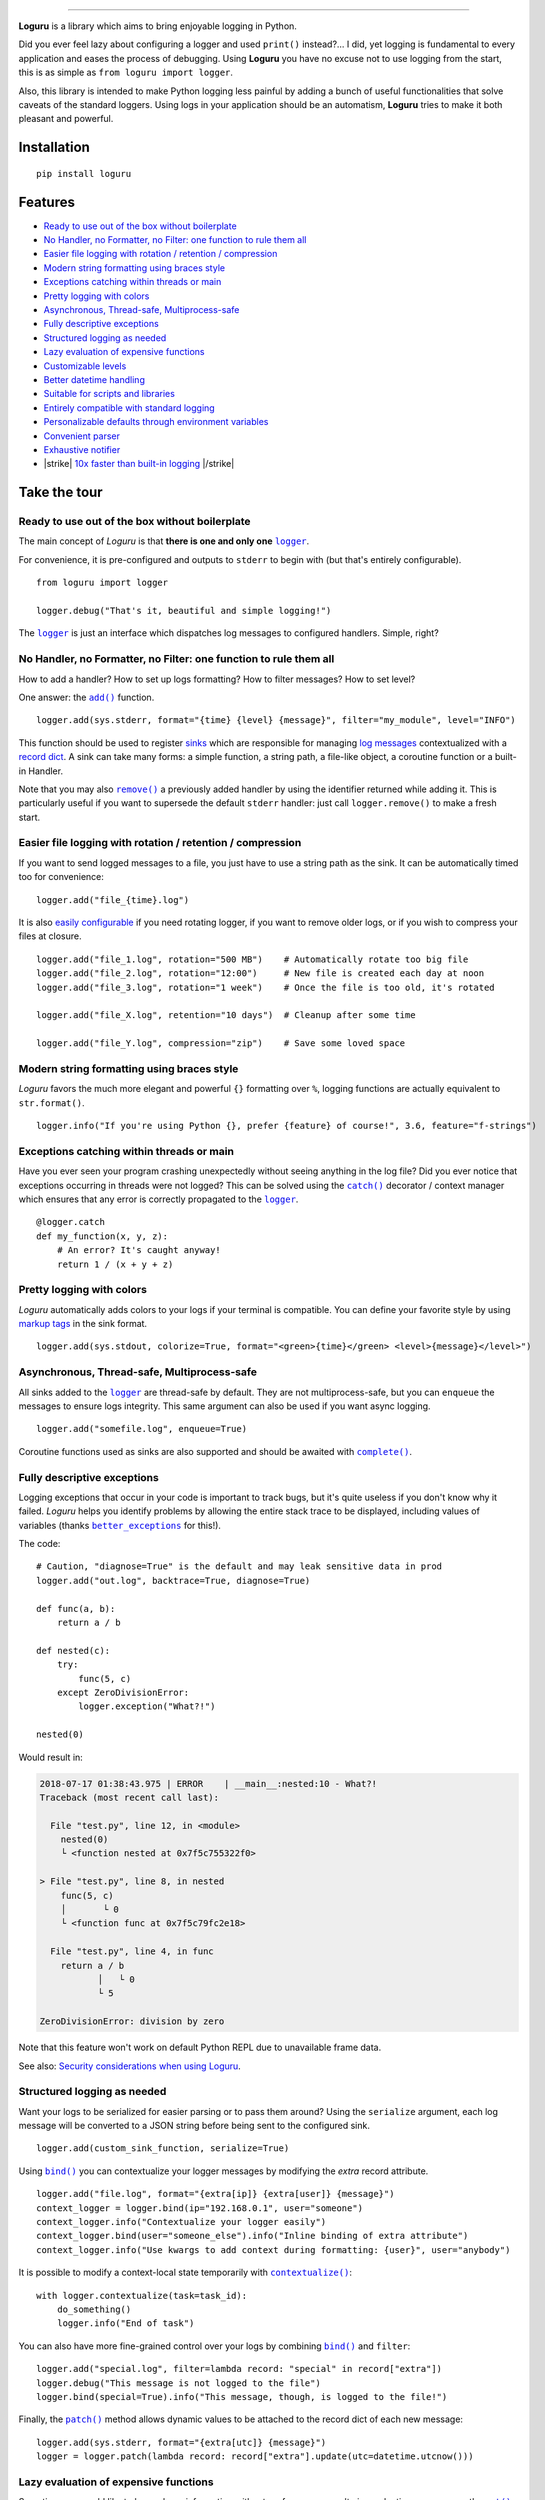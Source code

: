 .. raw:: html

    <p align="center">
        <a href="#readme">
            <img alt="Loguru logo" src="https://raw.githubusercontent.com/Delgan/loguru/master/docs/_static/img/logo.png">
            <!-- Logo credits: Sambeet from Pixaday -->
            <!-- Logo fonts: Comfortaa + Raleway -->
        </a>
    </p>
    <p align="center">
        <a href="https://pypi.python.org/pypi/loguru"><img alt="Pypi version" src="https://img.shields.io/pypi/v/loguru.svg"></a>
        <a href="https://pypi.python.org/pypi/loguru"><img alt="Python versions" src="https://img.shields.io/badge/python-3.5%2B%20%7C%20PyPy-blue.svg"></a>
        <a href="https://loguru.readthedocs.io/en/stable/index.html"><img alt="Documentation" src="https://img.shields.io/readthedocs/loguru.svg"></a>
        <a href="https://github.com/Delgan/loguru/actions/workflows/tests.yml?query=branch:master"><img alt="Build status" src="https://img.shields.io/github/actions/workflow/status/Delgan/loguru/tests.yml?branch=master"></a>
        <a href="https://codecov.io/gh/delgan/loguru/branch/master"><img alt="Coverage" src="https://img.shields.io/codecov/c/github/delgan/loguru/master.svg"></a>
        <a href="https://app.codacy.com/gh/Delgan/loguru/dashboard"><img alt="Code quality" src="https://img.shields.io/codacy/grade/be7337df3c0d40d1929eb7f79b1671a6.svg"></a>
        <a href="https://github.com/Delgan/loguru/blob/master/LICENSE"><img alt="License" src="https://img.shields.io/github/license/delgan/loguru.svg"></a>
    </p>
    <p align="center">
        <a href="#readme">
            <img alt="Loguru logo" src="https://raw.githubusercontent.com/Delgan/loguru/master/docs/_static/img/demo.gif">
        </a>
    </p>

=========

**Loguru** is a library which aims to bring enjoyable logging in Python.

Did you ever feel lazy about configuring a logger and used ``print()`` instead?... I did, yet logging is fundamental to every application and eases the process of debugging. Using **Loguru** you have no excuse not to use logging from the start, this is as simple as ``from loguru import logger``.

Also, this library is intended to make Python logging less painful by adding a bunch of useful functionalities that solve caveats of the standard loggers. Using logs in your application should be an automatism, **Loguru** tries to make it both pleasant and powerful.


.. end-of-readme-intro

Installation
------------

::

    pip install loguru


Features
--------

* `Ready to use out of the box without boilerplate`_
* `No Handler, no Formatter, no Filter: one function to rule them all`_
* `Easier file logging with rotation / retention / compression`_
* `Modern string formatting using braces style`_
* `Exceptions catching within threads or main`_
* `Pretty logging with colors`_
* `Asynchronous, Thread-safe, Multiprocess-safe`_
* `Fully descriptive exceptions`_
* `Structured logging as needed`_
* `Lazy evaluation of expensive functions`_
* `Customizable levels`_
* `Better datetime handling`_
* `Suitable for scripts and libraries`_
* `Entirely compatible with standard logging`_
* `Personalizable defaults through environment variables`_
* `Convenient parser`_
* `Exhaustive notifier`_
* |strike| `10x faster than built-in logging`_ |/strike|

Take the tour
-------------

.. highlight:: python3

.. |logger| replace:: ``logger``
.. _logger: https://loguru.readthedocs.io/en/stable/api/logger.html#loguru._logger.Logger

.. |add| replace:: ``add()``
.. _add: https://loguru.readthedocs.io/en/stable/api/logger.html#loguru._logger.Logger.add

.. |remove| replace:: ``remove()``
.. _remove: https://loguru.readthedocs.io/en/stable/api/logger.html#loguru._logger.Logger.remove

.. |complete| replace:: ``complete()``
.. _complete: https://loguru.readthedocs.io/en/stable/api/logger.html#loguru._logger.Logger.complete

.. |catch| replace:: ``catch()``
.. _catch: https://loguru.readthedocs.io/en/stable/api/logger.html#loguru._logger.Logger.catch

.. |bind| replace:: ``bind()``
.. _bind: https://loguru.readthedocs.io/en/stable/api/logger.html#loguru._logger.Logger.bind

.. |contextualize| replace:: ``contextualize()``
.. _contextualize: https://loguru.readthedocs.io/en/stable/api/logger.html#loguru._logger.Logger.contextualize

.. |patch| replace:: ``patch()``
.. _patch: https://loguru.readthedocs.io/en/stable/api/logger.html#loguru._logger.Logger.patch

.. |opt| replace:: ``opt()``
.. _opt: https://loguru.readthedocs.io/en/stable/api/logger.html#loguru._logger.Logger.opt

.. |trace| replace:: ``trace()``
.. _trace: https://loguru.readthedocs.io/en/stable/api/logger.html#loguru._logger.Logger.trace

.. |success| replace:: ``success()``
.. _success: https://loguru.readthedocs.io/en/stable/api/logger.html#loguru._logger.Logger.success

.. |level| replace:: ``level()``
.. _level: https://loguru.readthedocs.io/en/stable/api/logger.html#loguru._logger.Logger.level

.. |configure| replace:: ``configure()``
.. _configure: https://loguru.readthedocs.io/en/stable/api/logger.html#loguru._logger.Logger.configure

.. |disable| replace:: ``disable()``
.. _disable: https://loguru.readthedocs.io/en/stable/api/logger.html#loguru._logger.Logger.disable

.. |enable| replace:: ``enable()``
.. _enable: https://loguru.readthedocs.io/en/stable/api/logger.html#loguru._logger.Logger.enable

.. |parse| replace:: ``parse()``
.. _parse: https://loguru.readthedocs.io/en/stable/api/logger.html#loguru._logger.Logger.parse

.. _sinks: https://loguru.readthedocs.io/en/stable/api/logger.html#sink
.. _record dict: https://loguru.readthedocs.io/en/stable/api/logger.html#record
.. _log messages: https://loguru.readthedocs.io/en/stable/api/logger.html#message
.. _easily configurable: https://loguru.readthedocs.io/en/stable/api/logger.html#file
.. _markup tags: https://loguru.readthedocs.io/en/stable/api/logger.html#color
.. _fixes it: https://loguru.readthedocs.io/en/stable/api/logger.html#time
.. _No problem: https://loguru.readthedocs.io/en/stable/api/logger.html#env
.. _logging levels: https://loguru.readthedocs.io/en/stable/api/logger.html#levels

.. |better_exceptions| replace:: ``better_exceptions``
.. _better_exceptions: https://github.com/Qix-/better-exceptions

.. |loguru-config| replace:: ``loguru-config``
.. _loguru-config: https://github.com/erezinman/loguru-config

.. |notifiers| replace:: ``notifiers``
.. _notifiers: https://github.com/notifiers/notifiers


Ready to use out of the box without boilerplate
^^^^^^^^^^^^^^^^^^^^^^^^^^^^^^^^^^^^^^^^^^^^^^^

The main concept of `Loguru` is that **there is one and only one** |logger|_.

For convenience, it is pre-configured and outputs to ``stderr`` to begin with (but that's entirely configurable).

::

    from loguru import logger

    logger.debug("That's it, beautiful and simple logging!")

The |logger|_ is just an interface which dispatches log messages to configured handlers. Simple, right?


No Handler, no Formatter, no Filter: one function to rule them all
^^^^^^^^^^^^^^^^^^^^^^^^^^^^^^^^^^^^^^^^^^^^^^^^^^^^^^^^^^^^^^^^^^

How to add a handler? How to set up logs formatting? How to filter messages? How to set level?

One answer: the |add|_ function.

::

    logger.add(sys.stderr, format="{time} {level} {message}", filter="my_module", level="INFO")

This function should be used to register sinks_ which are responsible for managing `log messages`_ contextualized with a `record dict`_. A sink can take many forms: a simple function, a string path, a file-like object, a coroutine function or a built-in Handler.

Note that you may also |remove|_ a previously added handler by using the identifier returned while adding it. This is particularly useful if you want to supersede the default ``stderr`` handler: just call ``logger.remove()`` to make a fresh start.


Easier file logging with rotation / retention / compression
^^^^^^^^^^^^^^^^^^^^^^^^^^^^^^^^^^^^^^^^^^^^^^^^^^^^^^^^^^^

If you want to send logged messages to a file, you just have to use a string path as the sink. It can be automatically timed too for convenience::

    logger.add("file_{time}.log")

It is also `easily configurable`_ if you need rotating logger, if you want to remove older logs, or if you wish to compress your files at closure.

::

    logger.add("file_1.log", rotation="500 MB")    # Automatically rotate too big file
    logger.add("file_2.log", rotation="12:00")     # New file is created each day at noon
    logger.add("file_3.log", rotation="1 week")    # Once the file is too old, it's rotated

    logger.add("file_X.log", retention="10 days")  # Cleanup after some time

    logger.add("file_Y.log", compression="zip")    # Save some loved space


Modern string formatting using braces style
^^^^^^^^^^^^^^^^^^^^^^^^^^^^^^^^^^^^^^^^^^^

`Loguru` favors the much more elegant and powerful ``{}`` formatting over ``%``, logging functions are actually equivalent to ``str.format()``.

::

    logger.info("If you're using Python {}, prefer {feature} of course!", 3.6, feature="f-strings")


Exceptions catching within threads or main
^^^^^^^^^^^^^^^^^^^^^^^^^^^^^^^^^^^^^^^^^^

Have you ever seen your program crashing unexpectedly without seeing anything in the log file? Did you ever notice that exceptions occurring in threads were not logged? This can be solved using the |catch|_ decorator / context manager which ensures that any error is correctly propagated to the |logger|_.

::

    @logger.catch
    def my_function(x, y, z):
        # An error? It's caught anyway!
        return 1 / (x + y + z)


Pretty logging with colors
^^^^^^^^^^^^^^^^^^^^^^^^^^

`Loguru` automatically adds colors to your logs if your terminal is compatible. You can define your favorite style by using `markup tags`_ in the sink format.

::

    logger.add(sys.stdout, colorize=True, format="<green>{time}</green> <level>{message}</level>")


Asynchronous, Thread-safe, Multiprocess-safe
^^^^^^^^^^^^^^^^^^^^^^^^^^^^^^^^^^^^^^^^^^^^

All sinks added to the |logger|_ are thread-safe by default. They are not multiprocess-safe, but you can ``enqueue`` the messages to ensure logs integrity. This same argument can also be used if you want async logging.

::

    logger.add("somefile.log", enqueue=True)

Coroutine functions used as sinks are also supported and should be awaited with |complete|_.


Fully descriptive exceptions
^^^^^^^^^^^^^^^^^^^^^^^^^^^^

Logging exceptions that occur in your code is important to track bugs, but it's quite useless if you don't know why it failed. `Loguru` helps you identify problems by allowing the entire stack trace to be displayed, including values of variables (thanks |better_exceptions|_ for this!).

The code::

    # Caution, "diagnose=True" is the default and may leak sensitive data in prod
    logger.add("out.log", backtrace=True, diagnose=True)

    def func(a, b):
        return a / b

    def nested(c):
        try:
            func(5, c)
        except ZeroDivisionError:
            logger.exception("What?!")

    nested(0)

Would result in:

.. code-block:: none

    2018-07-17 01:38:43.975 | ERROR    | __main__:nested:10 - What?!
    Traceback (most recent call last):

      File "test.py", line 12, in <module>
        nested(0)
        └ <function nested at 0x7f5c755322f0>

    > File "test.py", line 8, in nested
        func(5, c)
        │       └ 0
        └ <function func at 0x7f5c79fc2e18>

      File "test.py", line 4, in func
        return a / b
               │   └ 0
               └ 5

    ZeroDivisionError: division by zero

Note that this feature won't work on default Python REPL due to unavailable frame data.

See also: `Security considerations when using Loguru <https://loguru.readthedocs.io/en/stable/resources/recipes.html#security-considerations-when-using-loguru>`_.


Structured logging as needed
^^^^^^^^^^^^^^^^^^^^^^^^^^^^

Want your logs to be serialized for easier parsing or to pass them around? Using the ``serialize`` argument, each log message will be converted to a JSON string before being sent to the configured sink.

::

    logger.add(custom_sink_function, serialize=True)

Using |bind|_ you can contextualize your logger messages by modifying the `extra` record attribute.

::

    logger.add("file.log", format="{extra[ip]} {extra[user]} {message}")
    context_logger = logger.bind(ip="192.168.0.1", user="someone")
    context_logger.info("Contextualize your logger easily")
    context_logger.bind(user="someone_else").info("Inline binding of extra attribute")
    context_logger.info("Use kwargs to add context during formatting: {user}", user="anybody")

It is possible to modify a context-local state temporarily with |contextualize|_:

::

    with logger.contextualize(task=task_id):
        do_something()
        logger.info("End of task")

You can also have more fine-grained control over your logs by combining |bind|_ and ``filter``:

::

    logger.add("special.log", filter=lambda record: "special" in record["extra"])
    logger.debug("This message is not logged to the file")
    logger.bind(special=True).info("This message, though, is logged to the file!")

Finally, the |patch|_ method allows dynamic values to be attached to the record dict of each new message:

::

    logger.add(sys.stderr, format="{extra[utc]} {message}")
    logger = logger.patch(lambda record: record["extra"].update(utc=datetime.utcnow()))


Lazy evaluation of expensive functions
^^^^^^^^^^^^^^^^^^^^^^^^^^^^^^^^^^^^^^

Sometime you would like to log verbose information without performance penalty in production, you can use the |opt|_ method to achieve this.

::

    logger.opt(lazy=True).debug("If sink level <= DEBUG: {x}", x=lambda: expensive_function(2**64))

    # By the way, "opt()" serves many usages
    logger.opt(exception=True).info("Error stacktrace added to the log message (tuple accepted too)")
    logger.opt(colors=True).info("Per message <blue>colors</blue>")
    logger.opt(record=True).info("Display values from the record (eg. {record[thread]})")
    logger.opt(raw=True).info("Bypass sink formatting\n")
    logger.opt(depth=1).info("Use parent stack context (useful within wrapped functions)")
    logger.opt(capture=False).info("Keyword arguments not added to {dest} dict", dest="extra")


Customizable levels
^^^^^^^^^^^^^^^^^^^

`Loguru` comes with all standard `logging levels`_ to which |trace|_ and |success|_ are added. Do you need more? Then, just create it by using the |level|_ function.

::

    new_level = logger.level("SNAKY", no=38, color="<yellow>", icon="🐍")

    logger.log("SNAKY", "Here we go!")


Better datetime handling
^^^^^^^^^^^^^^^^^^^^^^^^

The standard logging is bloated with arguments like ``datefmt`` or ``msecs``, ``%(asctime)s`` and ``%(created)s``, naive datetimes without timezone information, not intuitive formatting, etc. `Loguru` `fixes it`_:

::

    logger.add("file.log", format="{time:YYYY-MM-DD at HH:mm:ss} | {level} | {message}")


Suitable for scripts and libraries
^^^^^^^^^^^^^^^^^^^^^^^^^^^^^^^^^^

Using the logger in your scripts is easy, and you can |configure|_ it at start. To use `Loguru` from inside a library, remember to never call |add|_ but use |disable|_ instead so logging functions become no-op. If a developer wishes to see your library's logs, they can |enable|_ it again.

::

    # For scripts
    config = {
        "handlers": [
            {"sink": sys.stdout, "format": "{time} - {message}"},
            {"sink": "file.log", "serialize": True},
        ],
        "extra": {"user": "someone"}
    }
    logger.configure(**config)

    # For libraries, should be your library's `__name__`
    logger.disable("my_library")
    logger.info("No matter added sinks, this message is not displayed")

    # In your application, enable the logger in the library
    logger.enable("my_library")
    logger.info("This message however is propagated to the sinks")

For additional convenience, you can also use the |loguru-config|_ library to setup the ``logger`` directly from a configuration file.

Entirely compatible with standard logging
^^^^^^^^^^^^^^^^^^^^^^^^^^^^^^^^^^^^^^^^^

Wish to use built-in logging ``Handler`` as a `Loguru` sink?

::

    handler = logging.handlers.SysLogHandler(address=('localhost', 514))
    logger.add(handler)

Need to propagate `Loguru` messages to standard `logging`?

::

    class PropagateHandler(logging.Handler):
        def emit(self, record):
            logging.getLogger(record.name).handle(record)

    logger.add(PropagateHandler(), format="{message}")

Want to intercept standard `logging` messages toward your `Loguru` sinks?

::

    class InterceptHandler(logging.Handler):
        def emit(self, record):
            # Get corresponding Loguru level if it exists.
            try:
                level = logger.level(record.levelname).name
            except ValueError:
                level = record.levelno

            # Find caller from where originated the logged message.
            frame, depth = sys._getframe(6), 6
            while frame and frame.f_code.co_filename == logging.__file__:
                frame = frame.f_back
                depth += 1

            logger.opt(depth=depth, exception=record.exc_info).log(level, record.getMessage())

    logging.basicConfig(handlers=[InterceptHandler()], level=0, force=True)


Personalizable defaults through environment variables
^^^^^^^^^^^^^^^^^^^^^^^^^^^^^^^^^^^^^^^^^^^^^^^^^^^^^

Don't like the default logger formatting? Would prefer another ``DEBUG`` color? `No problem`_::

    # Linux / OSX
    export LOGURU_FORMAT="{time} | <lvl>{message}</lvl>"

    # Windows
    setx LOGURU_DEBUG_COLOR "<green>"


Convenient parser
^^^^^^^^^^^^^^^^^

It is often useful to extract specific information from generated logs, this is why `Loguru` provides a |parse|_ method which helps to deal with logs and regexes.

::

    pattern = r"(?P<time>.*) - (?P<level>[0-9]+) - (?P<message>.*)"  # Regex with named groups
    caster_dict = dict(time=dateutil.parser.parse, level=int)        # Transform matching groups

    for groups in logger.parse("file.log", pattern, cast=caster_dict):
        print("Parsed:", groups)
        # {"level": 30, "message": "Log example", "time": datetime(2018, 12, 09, 11, 23, 55)}


Exhaustive notifier
^^^^^^^^^^^^^^^^^^^

`Loguru` can easily be combined with the great |notifiers|_ library (must be installed separately) to receive an e-mail when your program fail unexpectedly or to send many other kind of notifications.

::

    import notifiers

    params = {
        "username": "you@gmail.com",
        "password": "abc123",
        "to": "dest@gmail.com"
    }

    # Send a single notification
    notifier = notifiers.get_notifier("gmail")
    notifier.notify(message="The application is running!", **params)

    # Be alerted on each error message
    from notifiers.logging import NotificationHandler

    handler = NotificationHandler("gmail", defaults=params)
    logger.add(handler, level="ERROR")


|strike|

10x faster than built-in logging
^^^^^^^^^^^^^^^^^^^^^^^^^^^^^^^^

|/strike|

Although logging impact on performances is in most cases negligible, a zero-cost logger would allow to use it anywhere without much concern. In an upcoming release, Loguru's critical functions will be implemented in C for maximum speed.


.. |strike| raw:: html

   <strike>

.. |/strike| raw:: html

   </strike>

.. end-of-readme-usage


Documentation
-------------

* `API Reference <https://loguru.readthedocs.io/en/stable/api/logger.html>`_
* `Help & Guides <https://loguru.readthedocs.io/en/stable/resources.html>`_
* `Type hints <https://loguru.readthedocs.io/en/stable/api/type_hints.html>`_
* `Contributing <https://loguru.readthedocs.io/en/stable/project/contributing.html>`_
* `License <https://loguru.readthedocs.io/en/stable/project/license.html>`_
* `Changelog <https://loguru.readthedocs.io/en/stable/project/changelog.html>`_
